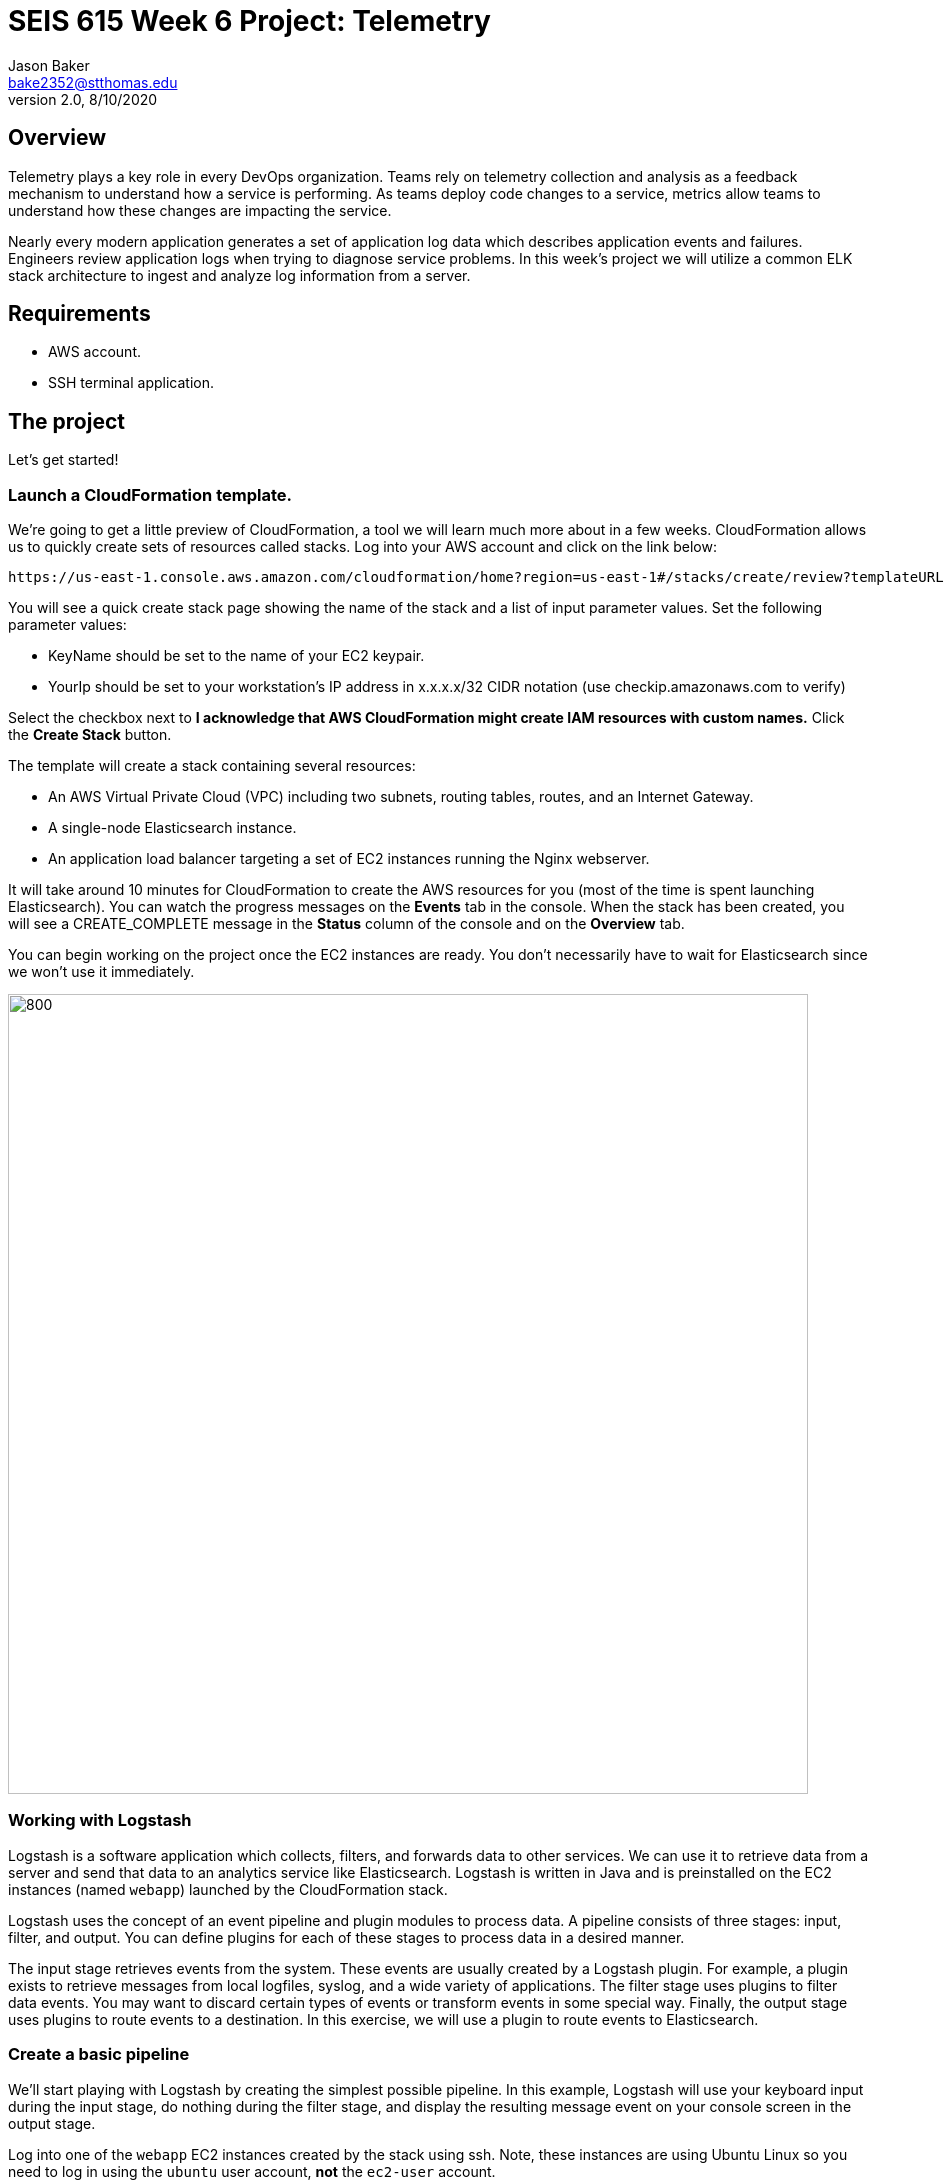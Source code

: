 :doctype: article
:blank: pass:[ +]

:sectnums!:

= SEIS 615 Week 6 Project: Telemetry
Jason Baker <bake2352@stthomas.edu>
2.0, 8/10/2020

== Overview
Telemetry plays a key role in every DevOps organization. Teams rely on telemetry collection and analysis as a feedback mechanism to understand how a service is performing. As teams deploy code changes to a service, metrics allow teams to understand how these changes are impacting the service. 

Nearly every modern application generates a set of application log data which describes application events and failures. Engineers review application logs when trying to diagnose service problems. In this week's project we will utilize a common ELK stack architecture to ingest and analyze log information from a server. 

== Requirements

  * AWS account.
  * SSH terminal application.


== The project

Let's get started!

=== Launch a CloudFormation template.

We're going to get a little preview of CloudFormation, a tool we will learn much more about in a few weeks.
CloudFormation allows us to quickly create sets of resources called stacks. Log into your AWS account and click on
the link below:

  https://us-east-1.console.aws.amazon.com/cloudformation/home?region=us-east-1#/stacks/create/review?templateURL=https://s3.amazonaws.com/seis615/elastic-template.json&stackName=ElasticStack&param_asgsize=2&param_webami=ami-0414e79e87fbc38af


You will see a quick create stack page showing the name of the stack and a list of
input parameter values. Set the following parameter values:

  * KeyName should be set to the name of your EC2 keypair.
  * YourIp should be set to your workstation's IP address in x.x.x.x/32 CIDR notation (use checkip.amazonaws.com to verify)

Select the checkbox next to *I acknowledge that AWS CloudFormation might create IAM resources with custom names.* Click the *Create Stack* button.


The template will create a stack containing several resources:

* An AWS Virtual Private Cloud (VPC) including two subnets, routing tables, routes, and
an Internet Gateway.

* A single-node Elasticsearch instance.

* An application load balancer targeting a set of EC2 instances running the Nginx webserver.


It will take around 10 minutes for CloudFormation to create the AWS resources for you (most of the time is spent launching Elasticsearch). You can watch the progress messages on the *Events* tab in 
the console. When the stack has been created, you will see a CREATE_COMPLETE message in the *Status* column of the console and on the *Overview* tab. 

You can begin working on the project once the EC2 instances are ready. You don't necessarily have to wait for Elasticsearch since we won't use it immediately.

image:../images/assignment6/Elastic-project.png["800","800"]

=== Working with Logstash

Logstash is a software application which collects, filters, and forwards data to other services. We can use it to retrieve data from a server and send that data to an analytics service like Elasticsearch. Logstash is written in Java and is preinstalled on the EC2 instances (named `webapp`) launched by the CloudFormation stack.

Logstash uses the concept of an event pipeline and plugin modules to process data. A pipeline consists of three stages: input, filter, and output. You can define plugins for each of these stages to process data in a desired manner.

The input stage retrieves events from the system. These events are usually created by a Logstash plugin. For example, a plugin exists to retrieve messages from local logfiles, syslog, and a wide variety of applications. The filter stage uses plugins to filter data events. You may want to discard certain types of events or transform events in some special way. Finally, the output stage uses plugins to route events to a destination. In this exercise, we will use a plugin to route events to Elasticsearch.

=== Create a basic pipeline

We'll start playing with Logstash by creating the simplest possible pipeline. In this example, Logstash will use your keyboard input during the input stage, do nothing during the filter stage, and display the resulting message event on your console screen in the output stage.

Log into one of the `webapp` EC2 instances created by the stack using ssh. Note, these instances are using Ubuntu Linux so you need to log in using the `ubuntu` user account, *not* the `ec2-user` account.

Create a text file called `logstash_basic.conf` in the current working directory containing the following text:

  input {
    stdin {}
  }
  output {
    stdout {}
  }

Logstash uses a configuration file to define an event pipeline. The `input` and `output` sections in the configuration file denote the pipeline input and output stages respectively. The `stdin` plugin is used within the input stage and the `stdout` plugin is used within the output stage. Pretty straightforward.

Now run Logstash using this event pipeline:

  logstash -f logstash_basic.conf

Be patient. It will take about 30 seconds for the application to start up (JVM bootstrapping), and once it is running you will see a bunch of log lines on your console. It looks like the application is paused, but Logstash is just waiting for some input. Type something into your console like:

  My first message!

Logstash should respond back with a message like:

  {
       "message" => "My first message!",
      "@version" => "1",
    "@timestamp" => 2019-08-30T18:39:28.114Z,
          "host" => "ip-10-0-0-44"
  }

Logstash took your raw input message and converted it into an event message which could be sent to another service. It can do the same thing for lots of other kinds of messages, like messages written to a logfile or messages emitted by applications. It converts these messages into something that other services can easily consume. That's all there's to it! Press `ctl-c` to exit out of the Logstash application.

=== Create an access log pipeline

Now that you have a basic understanding of how Logstash event pipelines work, let's setup a pipeline which reads messages from an Nginx access log file. Every time Nginx receives a web request it writes a small entry into its logfile. Oftentimes product teams want to analyze this logfile data to identify service trends.

Create a new Logstash configuration file called `logstash_nginx.conf` containing the following content:

  input {
    file {
      path => "/var/log/nginx/access.log"
      start_position => "beginning"
    }
  }
  output {
    stdout {}
  }

Then start up Logstash using this configuration file. You will likely see a stream of messages generated as a result of ELB health checks:

  {
        "@version" => "1",
      "@timestamp" => 2019-08-30T20:50:53.874Z,
        "message" => "10.0.1.160 - - [30/Aug/2019:20:50:50 +0000] \"GET /health HTTP/1.1\" 404 153 \"-\" \"ELB-HealthChecker/2.0\" \"-\"",
            "path" => "/var/log/nginx/access.log",
            "host" => "ip-10-0-0-44"
  }

The CloudFormation stack you launched created an application load balancer. Go back to the CloudFormation dashboard and select your stack. Look at the `Outputs` tab to find the _ELBEndpoint_ value. This is the web URL endpoint for the ALB. You can also find this value by looking in the Elastic Load Balancer dashboard. 

Open up a web browser and type in this load balancer endpoint address. Watch your shell console window at the same time. Notice that as you make a web request to the server, your access request is logged and emitted as a message by Logstash.

Stop the Logstash application before proceeding.

=== Filtering log messages

The Logstash event message contains a field called `message` which contains the full Nginx log message. There's a lot of useful information packed in this field. For example:

  "message" => "10.0.0.217 - - [30/Aug/2019:21:01:15 +0000] \"GET /health HTTP/1.1\" 404 153 \"-\" \"ELB-HealthChecker/2.0\" \"-\""

Nginx access log events follow a standardized format. If Logstash could understand this format it could unpack the data before forwarding it to another service for analysis. Fortunately Logstash can unpack the message using a plugin called `grok` in the filter pipeline stage.

Modify the `logstash_nginx.conf` file to add a filter:

  input {
    file {
      path => "/var/log/nginx/access.log"
      start_position => "beginning"
    }
  }
  filter {
    grok {
      match => {
        "message" => "%{HTTPD_COMBINEDLOG}"
      }
    }
  }
  output {
    stdout {}
  }

Now run Logstash again using this modified configuration file. Notice how Logstash has added a bunch of additional fields to the output event message and these fields contain data parsed from the `message` field:

  {
        "response" => "404",
            "host" => "ip-10-0-0-44",
        "timestamp" => "30/Aug/2019:21:26:16 +0000",
        "@version" => "1",
          "message" => "10.0.0.217 - - [30/Aug/2019:21:26:16 +0000] \"GET /health HTTP/1.1\" 404 153 \"-\" \"ELB-HealthChecker/2.0\" \"-\"",
      "httpversion" => "1.1",
            "ident" => "-",
            "auth" => "-",
          "request" => "/health",
      "@timestamp" => 2019-08-30T21:26:17.287Z,
            "path" => "/var/log/nginx/access.log",
            "agent" => "\"ELB-HealthChecker/2.0\"",
            "verb" => "GET",
            "bytes" => "153",
        "clientip" => "10.0.0.217",
        "referrer" => "\"-\""
  }

Make another request to the ELB endpoint address in your web browser and watch Logstash emit the event message. Stop the Logstash application before proceeding.

=== Outputting log messages to Elasticsearch

Elasticsearch uses the Elastic database to provide an extremely fast data indexing and search service. Elastic is based on the open source Apache Lucene search engine. Logstash can use its event pipeline to output messages into Elasticsearch. In order to send messages to Elasticsearch, Logstash needs to use a special output plugin called `amazon_es` which has been pre-installed for you.

Logstash requires AWS credentials in order to push data into Elasticsearch. We could store these credentials in the Logstash configuration file, but that wouldn't be a very good security practice. Instead we'll take advantage of an EC2 instance profile. When the `webapp` EC2 instance was created by CloudFormation, a role was attached to the instance which grants access to the Elasticsearch service. We'll take advantage of this role when setting up the output plugin.

Let's modify the `logstash_nginx.conf` file again to update the output stage. Before modifying the file, you will need to look up the Elasticsearch service endpoint address. Go to the Elasticsearch dashboard and select the `webtest` domain. Copy the endpoint address (you shouldn't use the https:// part of the address in the pipeline configuration file). Your configuration file should look similar to the one below:

  input {
    file {
      path => "/var/log/nginx/access.log"
      start_position => "beginning"
    }
  }
  filter {
    grok {
      match => {
        "message" => "%{HTTPD_COMBINEDLOG}"
      }
    }
  }
  output {
    stdout {}
    amazon_es {
      hosts => ["search-webtest-wu7ueinpw4ixnwefpcvvqzexh4.us-east-1.es.amazonaws.com"]
      region => "us-east-1"
      index => "access-logs-%{+YYYY.MM.dd}"
    }
  }

The output stage will use the `amazon_es` plugin to forward messages to the specified Elasticsearch endpoint. The `index` parameter tells Elasticsearch to add the message to a database index called `access-logs` with the current date appended.

Start up Logstash using the new configuration and leave it running. You should see a stream of filtered events in your console output like before. How do we see if these events were properly pushed into Elasticsearch? We can do that using Kibana.

=== Viewing data with Kibana

Kibana is a web-based service which allows you to view and analyze data stored in an Elastic database. AWS automatically configures the Kibana service for you when you build an Elasticsearch cluster. It's very important to secure the access to Kibana since it can access all of the data in the database. In fact, there have been several major security breaches over the past couple years related to companies that improperly secured access to Kibana.

In this exercise, Kibana access is restricted to your IP address (remember providing this as a parameter to CloudFormation?). However, restricting access via IP address usually isn't good enough in the real world. In a business environment you will likely need to implement strong role-based access.

You can find the Kibana web address for your Elasticsearch cluster by going to the Elasticsearch dashboard and selecting the `webtest` domain. Type this web address into a browser to open up the Kibana website. Click on the _Explore on my own_ link.

The first thing you should do in Kibana is create an index pattern by selecting the _Index Patterns_ link. Define a new index pattern called `access-logs-*`. Kibana should show you that your index pattern matches 1 index. This is good news because it means that data was successfully pushed from Logstash to Elasticsearch! You can also define a time filter field for your index. Using the `@timestamp` field makes sense. Finish creating the index pattern.

Next, click on the `Discover` menu in Kibana. The discover dashboard allows you to quickly create adhoc queries. You can use this to discover new things about your data. There are several types of queries you can run in Kibana. Let's try a free-text query. Type the number `200` into the search field and click the `Update` button. You should see a set of messages appear which all contain the highlighted search value you entered.

Now type `200 health` into the search field and click the `Update` button. This search will find all of the messages which contain `200` or `health`. Note that we could have explicitly defined this boolean search by typing `200 OR health`. We didn't have to include the `OR` keyword because it was implied by the space between our search terms.

What if we wanted to search for a specific phrase? You can do that by enclosing the search terms in double-quotes like this: `"health HTTP"`. Try it now.

We can also search for terms using specific fields. This is a much faster form of search because it does not require Elastic to perform a full index scan. A field search is performed by specifying a field-name and search value, separate by a colon: `field:value`. For example, type in this search expression: `request:health`.

Okay, that's all you need to know about performing searches for now. Feel free to play with the search interface a little bit before moving on.

=== Configure second web server

Use a new terminal console to log into the second `webapp` webserver. Create a `logstash-nginx.conf` on this server and configure it like the first webserver. Launch Logstash on the server using this configuration file. Now you should have Logstash running on two webservers collecting logs and forwarding messages to the Elasticsearch service. Keep both of these sessions open in separate terminals.

You might be wondering what our website is doing. Let's try it out. You should be able to find the ELB endpoint address listed as one of the outputs in the CloudFormation stack. You can also find the address by going to the ELB dashboard. Enter this address in a web browser and access the site.

The website simulates a very basic REST-like API. You are looking at the main (index) page. There are a couple other endpoints you can try:

  http://<elb_endpoint>/Dumbledore
  http://<elb_endpoint>/data
  http://<elb_endpoint>/healthcheck

Obviously this website and API are incredibly simple. We'll use this simple site to perform some load testing and log analysis.

=== Load simulation

The webservers are receiving requests from your web browser, the ELB health checker, and possibly random Internet clients. Oftentimes we want to be able to simulate a number of web clients accessing a service for testing and analysis purposes. We call this placing a _load_ on the web service and this form of testing is called _load testing_ or _performance testing_.

We can use various tools and third-party services to perform load testing on a web service. We'll use a load generation application called Gatling for this purpose. Gatling can use a scripted plan (called a _scenario_) to simulate hundreds or thousands of web clients accessing the service. Typically you run a tool like Gatling on a separate server rather than on the webservers you are testing. That's because you don't want the execution of the load testing tool to impact the service being tested.

Our CloudFormation stack created a separate EC2 instance named `loadserver` that we can use for load testing purposes. Open up a new terminal console and log into this instance. We will use the Gatling software to run a simulation.

Run the following command, substituting your ALB endpoint address for the one in this example:

  JAVA_OPTS="-Dendpoint=http://elasticproject-alb-844427988.us-east-1.elb.amazonaws.com" gatling.sh

Gatling will take a little while to start as the JVM loads up. Once it is running it will present you with a set of simulations it can run. Select the `webapp.RecordedSimulation`. You don't need to add a run description.

Once Gatling starts running you will start to see statistics scroll down the screen and messages streaming in the other terminal consoles. What's going on here?

Gatling is generating thousands of web requests simulating hundreds of users accessing your web API application. The simulation is using two different types of users separated into groups: Group1 and Group2. Each group is performing a slightly different set of requests.

The _Requests_ list shows the types and numbers of requests that are being performed. Next to each group name is a bar graph showing the progress of the simulation for that particular group. Once the bar reaches 100%, the simulations for the group are complete.

The _watiting_ statistic shows the number of users waiting to join the simulation. The _active_ statistic describes the number of active users currently making requests to the web API. The _done_ statistic shows the number of users which have completed the simulation.

=== Data analysis

Once the simulation completes (in about 5 minutes) you will see a summary of the test results. Note the number of requests/second (~60) and the average latency (likely single-digit milliseconds!). Gatling will also produce a pretty web report for us. You need to copy this web report to the webserver home directory (substitute your report path for the one in the example below):

  sudo cp -R /opt/gatling-charts-highcharts-bundle-3.2.1/results/recordedsimulation-20191013163048255/* /usr/share/nginx/html/

Open up the report by browsing to the public IP address of the `loadserver` instance. Look at the charts on both the _Global_ and _Details_ report tabs. Do you see any interesting data trends? Look closely at the response time distribution and the response time percentiles over time. 

Next, go to your Kibana instance and take a look at the data in the _Discovery_ menu. You can use your mouse to select a time interval in the chart and zoom in on the data. Try to answer the following questions:

  * How many total requests were recorded during load testing?
  * How many requests were handled by the /data API endpoint?
  * How many times did users request information on Alicia?
  * How many requests generated an HTTP 404 error?


=== Extra superfabulous task (optional)

Gatling uses the Scala programming language to define simulations. This language is pretty straightforward to use once you understand some of the basic conventions. 

Modify the simulation code to add a new group called `Group3` which executes only the 
`GetData` requests and which simulates 50 constant users per second for 30 seconds.

The simulation script is located in the following file on the `loadserver` instance:

  /opt/gatling-charts-highcharts-bundle-3.2.1/user-files/simulations/webapp/RecordedSimulation.scala

Re-run the Gatling simulation and review the results.

=== Cleaning up

You should delete all the AWS resources after you have completed this project because the cost of these resources will begin to add up over time. In previous projects and assignments you had to manually delete resources -- a tedious and mistake-prone process. Since we launched all of the resources using a CloudFormation stack, we can also delete the resources using CloudFormation. 

Go to the CloudFormation web console and select the stack you created for this project. Click the `Delete` button to delete the stack and all of its resources. That's it!
